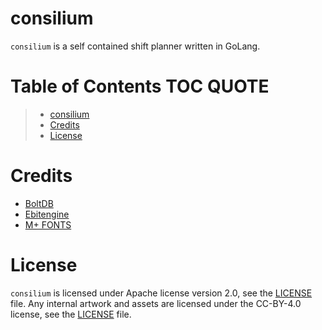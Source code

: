 [[file:https://github.com/thefenriswolf/consilium/blob/main/assets/consilium_logo.png]]

* consilium
=consilium= is a self contained shift planner written in GoLang.

* Table of Contents :TOC:QUOTE:
#+BEGIN_QUOTE
- [[#consilium][consilium]]
- [[#credits][Credits]]
- [[#license][License]]
#+END_QUOTE

* Credits
- [[https://github.com/etcd-io/bbolt][BoltDB]]
- [[https://github.com/hajimehoshi/ebiten][Ebitengine]]
- [[https://github.com/coz-m/MPLUS_FONTS][M+ FONTS]]

* License
=consilium= is licensed under Apache license version 2.0, see the [[https://github.com/thefenriswolf/insomniplan/blob/main/LICENSE][LICENSE]] file.
Any internal artwork and assets are licensed under the CC-BY-4.0 license, see the [[https://github.com/thefenriswolf/consilium/blob/main/assets/LICENSE][LICENSE]] file.
